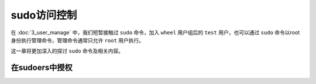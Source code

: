 sudo访问控制
======================
在 :doc:`3_user_manage` 中，我们短暂接触过 ``sudo`` 命令，加入 ``wheel`` 用户\
组后的 ``test`` 用户，也可以通过 ``sudo`` 命令以root身份执行管理命令，管理命令\
通常只允许 ``root`` 用户执行。

这一章将更加深入的探讨 ``sudo`` 命令及相关内容。

在sudoers中授权
------------------
